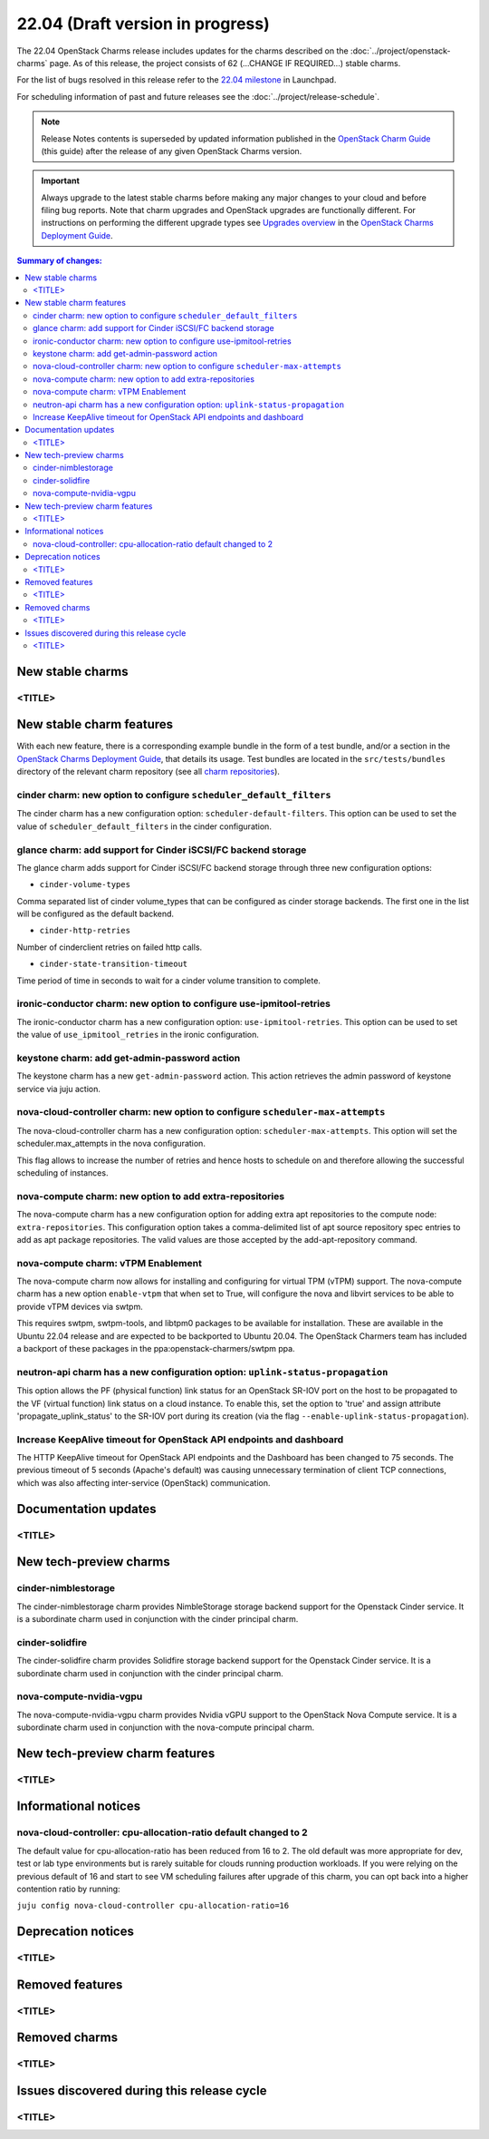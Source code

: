 =================================
22.04 (Draft version in progress)
=================================

The 22.04 OpenStack Charms release includes updates for the charms described on
the :doc:`../project/openstack-charms` page. As of this release, the project
consists of 62 (...CHANGE IF REQUIRED...) stable charms.

For the list of bugs resolved in this release refer to the `22.04 milestone`_
in Launchpad.

For scheduling information of past and future releases see the
:doc:`../project/release-schedule`.

.. note::

   Release Notes contents is superseded by updated information published in the
   `OpenStack Charm Guide`_ (this guide) after the release of any given
   OpenStack Charms version.

.. important::

   Always upgrade to the latest stable charms before making any major changes
   to your cloud and before filing bug reports. Note that charm upgrades and
   OpenStack upgrades are functionally different. For instructions on
   performing the different upgrade types see `Upgrades overview`_ in the
   `OpenStack Charms Deployment Guide`_.

.. contents:: Summary of changes:
   :local:
   :depth: 2
   :backlinks: top

New stable charms
-----------------

<TITLE>
~~~~~~~

New stable charm features
-------------------------

With each new feature, there is a corresponding example bundle in the form of a
test bundle, and/or a section in the `OpenStack Charms Deployment Guide`_, that
details its usage. Test bundles are located in the ``src/tests/bundles``
directory of the relevant charm repository (see all `charm repositories`_).

cinder charm: new option to configure ``scheduler_default_filters``
~~~~~~~~~~~~~~~~~~~~~~~~~~~~~~~~~~~~~~~~~~~~~~~~~~~~~~~~~~~~~~~~~~~

The cinder charm has a new configuration option: ``scheduler-default-filters``.
This option can be used to set the value of ``scheduler_default_filters``
in the cinder configuration.

glance charm: add support for Cinder iSCSI/FC backend storage
~~~~~~~~~~~~~~~~~~~~~~~~~~~~~~~~~~~~~~~~~~~~~~~~~~~~~~~~~~~~~

The glance charm adds support for Cinder iSCSI/FC backend storage through three
new configuration options:

* ``cinder-volume-types``

Comma separated list of cinder volume_types that can be configured as cinder
storage backends. The first one in the list will be configured as the default
backend.

* ``cinder-http-retries``

Number of cinderclient retries on failed http calls.

* ``cinder-state-transition-timeout``

Time period of time in seconds to wait for a cinder volume transition to
complete.

ironic-conductor charm: new option to configure use-ipmitool-retries
~~~~~~~~~~~~~~~~~~~~~~~~~~~~~~~~~~~~~~~~~~~~~~~~~~~~~~~~~~~~~~~~~~~~~

The ironic-conductor charm has a new configuration option:
``use-ipmitool-retries``. This option can be used to set the value of
``use_ipmitool_retries`` in the ironic configuration.

keystone charm: add get-admin-password action
~~~~~~~~~~~~~~~~~~~~~~~~~~~~~~~~~~~~~~~~~~~~~~~~~~~~~~~~~~~~~

The keystone charm has a new ``get-admin-password`` action. This action
retrieves the admin password of keystone service via juju action. 

nova-cloud-controller charm: new option to configure ``scheduler-max-attempts``
~~~~~~~~~~~~~~~~~~~~~~~~~~~~~~~~~~~~~~~~~~~~~~~~~~~~~~~~~~~~~~~~~~~~~~~~~~~~~~~

The nova-cloud-controller charm has a new configuration option:
``scheduler-max-attempts``. This option will set the scheduler.max_attempts
in the nova configuration.

This flag allows to increase the number of retries and hence hosts to schedule
on and therefore allowing the successful scheduling of instances.

nova-compute charm: new option to add extra-repositories
~~~~~~~~~~~~~~~~~~~~~~~~~~~~~~~~~~~~~~~~~~~~~~~~~~~~~~~~

The nova-compute charm has a new configuration option for adding extra apt
repositories to the compute node: ``extra-repositories``. This configuration
option takes a comma-delimited list of apt source repository spec entries
to add as apt package repositories. The valid values are those accepted by the
add-apt-repository command.

nova-compute charm: vTPM Enablement
~~~~~~~~~~~~~~~~~~~~~~~~~~~~~~~~~~~

The nova-compute charm now allows for installing and configuring for virtual
TPM (vTPM) support. The nova-compute charm has a new option ``enable-vtpm``
that when set to True, will configure the nova and libvirt services to be able
to provide vTPM devices via swtpm.

This requires swtpm, swtpm-tools, and libtpm0 packages to be available for
installation. These are available in the Ubuntu 22.04 release and are expected
to be backported to Ubuntu 20.04. The OpenStack Charmers team has included a
backport of these packages in the ppa:openstack-charmers/swtpm ppa.

neutron-api charm has a new configuration option: ``uplink-status-propagation``
~~~~~~~~~~~~~~~~~~~~~~~~~~~~~~~~~~~~~~~~~~~~~~~~~~~~~~~~~~~~~~~~~~~~~~~~~~~~~~~

This option allows the PF (physical function) link status for an OpenStack
SR-IOV port on the host to be propagated to the VF (virtual function) link
status on a cloud instance. To enable this, set the option to 'true' and assign
attribute 'propagate_uplink_status' to the SR-IOV port during its creation
(via the flag ``--enable-uplink-status-propagation``).

Increase KeepAlive timeout for OpenStack API endpoints and dashboard
~~~~~~~~~~~~~~~~~~~~~~~~~~~~~~~~~~~~~~~~~~~~~~~~~~~~~~~~~~~~~~~~~~~~

The HTTP KeepAlive timeout for OpenStack API endpoints and the Dashboard
has been changed to 75 seconds. The previous timeout of 5 seconds
(Apache's default) was causing unnecessary termination of client TCP
connections, which was also affecting inter-service (OpenStack)
communication.

Documentation updates
---------------------

<TITLE>
~~~~~~~

New tech-preview charms
-----------------------

cinder-nimblestorage
~~~~~~~~~~~~~~~~~~~~~~~~

The cinder-nimblestorage charm provides NimbleStorage storage backend support
for the Openstack Cinder service. It is a subordinate charm used in conjunction
with the cinder principal charm.

cinder-solidfire
~~~~~~~~~~~~~~~~~~~~~~~~

The cinder-solidfire charm provides Solidfire storage backend support for
the Openstack Cinder service. It is a subordinate charm used in conjunction
with the cinder principal charm.

nova-compute-nvidia-vgpu
~~~~~~~~~~~~~~~~~~~~~~~~

The nova-compute-nvidia-vgpu charm provides Nvidia vGPU support to the
OpenStack Nova Compute service. It is a subordinate charm used in conjunction
with the nova-compute principal charm.

New tech-preview charm features
-------------------------------

<TITLE>
~~~~~~~

Informational notices
---------------------

nova-cloud-controller: cpu-allocation-ratio default changed to 2
~~~~~~~~~~~~~~~~~~~~~~~~~~~~~~~~~~~~~~~~~~~~~~~~~~~~~~~~~~~~~~~~

The default value for cpu-allocation-ratio has been reduced from 16
to 2.  The old default was more appropriate for dev, test or lab type
environments but is rarely suitable for clouds running production
workloads.  If you were relying on the previous default of 16 and
start to see VM scheduling failures after upgrade of this charm, you
can opt back into a higher contention ratio by running:

``juju config nova-cloud-controller cpu-allocation-ratio=16``

Deprecation notices
-------------------

<TITLE>
~~~~~~~

Removed features
----------------

<TITLE>
~~~~~~~

Removed charms
--------------

<TITLE>
~~~~~~~

Issues discovered during this release cycle
-------------------------------------------

<TITLE>
~~~~~~~

.. LINKS
.. _22.04 milestone: https://launchpad.net/openstack-charms/+milestone/22.04
.. _OpenStack Charms Deployment Guide: https://docs.openstack.org/project-deploy-guide/charm-deployment-guide/latest
.. _OpenStack Charm Guide: https://docs.openstack.org/charm-guide/latest/
.. _Upgrades overview: https://docs.openstack.org/project-deploy-guide/charm-deployment-guide/latest/upgrade-overview.html
.. _charm repositories: https://opendev.org/openstack?sort=alphabetically&q=charm-&tab=

.. COMMITS

.. BUGS
